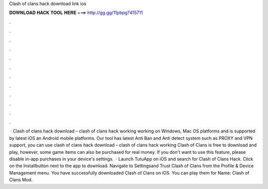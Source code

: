 Clash of clans hack download link ios

𝐃𝐎𝐖𝐍𝐋𝐎𝐀𝐃 𝐇𝐀𝐂𝐊 𝐓𝐎𝐎𝐋 𝐇𝐄𝐑𝐄 ===> http://gg.gg/11pbpg?415711

.

.

.

.

.

.

.

.

.

.

.

.

 · Clash of clans hack download – clash of clans hack working working on Windows, Mac OS platforms and is supported by latest iOS an Android mobile platforms. Our tool has latest Anti Ban and Anti detect system such as PROXY and VPN support, you can use clash of clans hack download – clash of clans hack working  Clash of Clans is free to download and play, however, some game items can also be purchased for real money. If you don't want to use this feature, please disable in-app purchases in your device's settings.  · Launch TutuApp on iOS and search for Clash of Clans Hack. Click on the Installbutton next to the app to download. Navigate to Settingsand Trust Clash of Clans from the Profile & Device Management menu. You have successfully downloaded Clash of Clans on iOS. You can play them for  Name: Clash of Clans Mod.